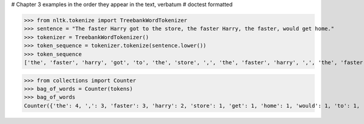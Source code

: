 # Chapter 3 examples in the order they appear in the text, verbatum
# doctest formatted


>>> from nltk.tokenize import TreebankWordTokenizer
>>> sentence = "The faster Harry got to the store, the faster Harry, the faster, would get home."
>>> tokenizer = TreebankWordTokenizer()
>>> token_sequence = tokenizer.tokenize(sentence.lower())
>>> token_sequence
['the', 'faster', 'harry', 'got', 'to', 'the', 'store', ',', 'the', 'faster', 'harry', ',', 'the', 'faster', ',', 'would', 'get', 'home', '.']



>>> from collections import Counter
>>> bag_of_words = Counter(tokens)
>>> bag_of_words
Counter({'the': 4, ',': 3, 'faster': 3, 'harry': 2, 'store': 1, 'get': 1, 'home': 1, 'would': 1, 'to': 1, 'got': 1, '.': 1})
